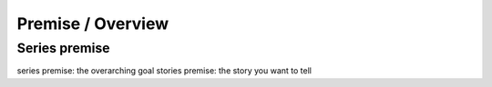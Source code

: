 ===========================
Premise / Overview
===========================

.. glossary::

   Series premise
      Refers to the overarching goal of the project.

   Story premise
      Refers to the overarching story to be sold.


Series premise
===============






series premise: the overarching goal
stories premise: the story you want to tell






